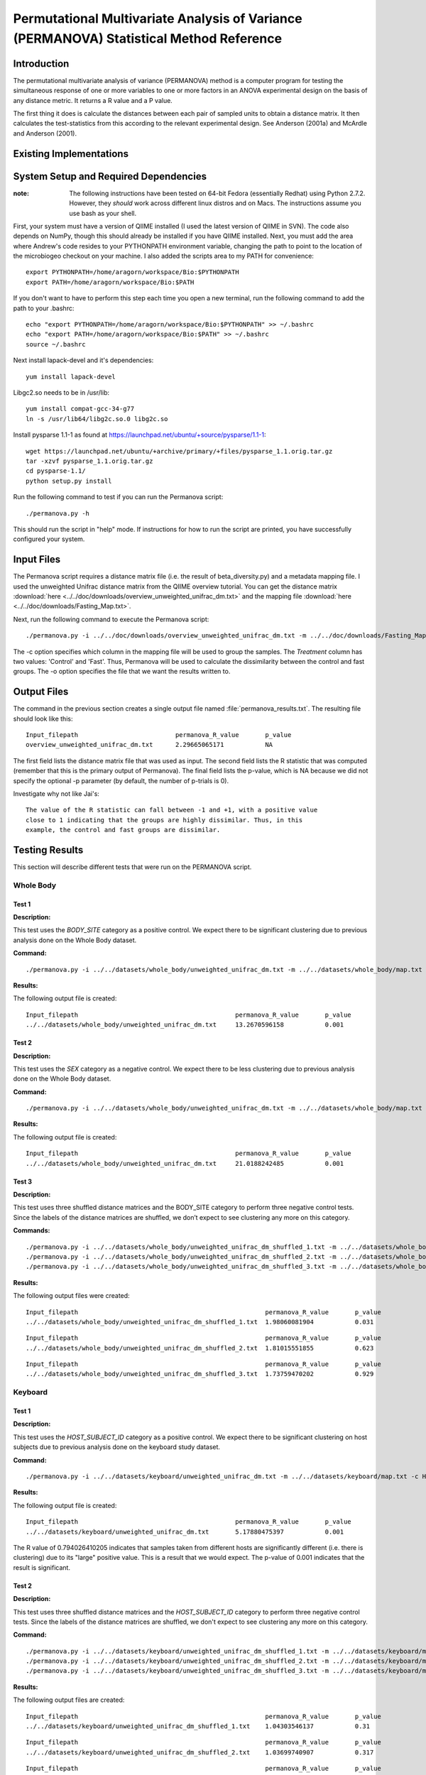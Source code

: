========================================================================================
Permutational Multivariate Analysis of Variance (PERMANOVA) Statistical Method Reference
========================================================================================


Introduction
------------

The permutational multivariate analysis of variance (PERMANOVA) method is a computer program for testing 
the simultaneous response of one or more variables to one or more factors in an ANOVA experimental design
on the basis of any distance metric. It returns a R value and a P value.

The first thing it does is calculate the distances between each pair of sampled units to obtain a distance matrix.
It then calculates the test-statistics from this according to the relevant experimental design.
See Anderson (2001a) and McArdle and Anderson (2001).


Existing Implementations
------------------------



System Setup and Required Dependencies
--------------------------------------

:note: The following instructions have been tested on 64-bit Fedora (essentially Redhat) using Python 2.7.2. However, they `should` work across different linux distros and on Macs. The instructions assume you use bash as your shell.

First, your system must have a version of QIIME installed (I used the latest
version of QIIME in SVN). The code also depends on NumPy, though this should
already be installed if you have QIIME installed. Next, you must add the area
where Andrew's code resides to your PYTHONPATH environment variable, changing
the path to point to the location of the microbiogeo checkout on your machine. I
also added the scripts area to my PATH for convenience: ::

    export PYTHONPATH=/home/aragorn/workspace/Bio:$PYTHONPATH
    export PATH=/home/aragorn/workspace/Bio:$PATH

If you don't want to have to perform this step each time you open a new
terminal, run the following command to add the path to your .bashrc: ::

    echo "export PYTHONPATH=/home/aragorn/workspace/Bio:$PYTHONPATH" >> ~/.bashrc
    echo "export PATH=/home/aragorn/workspace/Bio:$PATH" >> ~/.bashrc
    source ~/.bashrc

Next install lapack-devel and it's dependencies: ::

	yum install lapack-devel 

Libgc2.so needs to be in /usr/lib: ::

	yum install compat-gcc-34-g77
	ln -s /usr/lib64/libg2c.so.0 libg2c.so

Install pysparse 1.1-1 as found at https://launchpad.net/ubuntu/+source/pysparse/1.1-1: ::

	wget https://launchpad.net/ubuntu/+archive/primary/+files/pysparse_1.1.orig.tar.gz
	tar -xzvf pysparse_1.1.orig.tar.gz 
	cd pysparse-1.1/
	python setup.py install
	

Run the following command to test if you can run the Permanova script: ::

    ./permanova.py -h

This should run the script in "help" mode. If instructions for how to run the
script are printed, you have successfully configured your system.

Input Files
-----------
The Permanova script requires a distance matrix file (i.e. the result of
beta_diversity.py) and a metadata mapping file. I used the unweighted Unifrac
distance matrix from the QIIME overview tutorial. You can get the distance
matrix :download:`here <../../doc/downloads/overview_unweighted_unifrac_dm.txt>` and
the mapping file :download:`here <../../doc/downloads/Fasting_Map.txt>`.

Next, run the following command to execute the Permanova script: ::

    ./permanova.py -i ../../doc/downloads/overview_unweighted_unifrac_dm.txt -m ../../doc/downloads/Fasting_Map.txt -c Treatment -o permanova_results.txt

The -c option specifies which column in the mapping file will be used to group
the samples. The `Treatment` column has two values: 'Control' and 'Fast'. Thus,
Permanova will be used to calculate the dissimilarity between the control and fast
groups. The -o option specifies the file that we want the results written to.

Output Files
------------
The command in the previous section creates a single output file named
:file:`permanova_results.txt`. The resulting file should look like this: ::

	Input_filepath				permanova_R_value	p_value
	overview_unweighted_unifrac_dm.txt	2.29665065171		NA

The first field lists the distance matrix file that was used as input. The
second field lists the R statistic that was computed (remember that this is the
primary output of Permanova). The final field lists the p-value, which is NA
because we did not specify the optional -p parameter (by default, the number of
p-trials is 0).

Investigate why not like Jai's: ::

	The value of the R statistic can fall between -1 and +1, with a positive value
	close to 1 indicating that the groups are highly dissimilar. Thus, in this
	example, the control and fast groups are dissimilar. 


Testing Results
---------------
This section will describe different tests that were run on the PERMANOVA script.

Whole Body
^^^^^^^^^^
Test 1
~~~~~~
**Description:**

This test uses the `BODY_SITE` category as a positive control.
We expect there to be significant clustering due to previous analysis done on
the Whole Body dataset.

**Command:** ::

	./permanova.py -i ../../datasets/whole_body/unweighted_unifrac_dm.txt -m ../../datasets/whole_body/map.txt -c BODY_SITE -o permanova_results.txt -p 999

**Results:**

The following output file is created: ::

	Input_filepath						permanova_R_value	p_value
	../../datasets/whole_body/unweighted_unifrac_dm.txt	13.2670596158		0.001
	

Test 2
~~~~~~
**Description:**

This test uses the `SEX` category as a negative control.
We expect there to be less clustering due to previous analysis done on
the Whole Body dataset.

**Command:** ::

	./permanova.py -i ../../datasets/whole_body/unweighted_unifrac_dm.txt -m ../../datasets/whole_body/map.txt -c SEX -o permanova_results.txt -p 999

**Results:**

The following output file is created: ::

	Input_filepath						permanova_R_value	p_value
	../../datasets/whole_body/unweighted_unifrac_dm.txt	21.0188242485		0.001


Test 3
~~~~~~
**Description:**

This test uses three shuffled distance matrices and the BODY_SITE category to perform three negative control 
tests. Since the labels of the distance matrices are shuffled, we don’t expect to see clustering any more on 
this category.

**Commands:** ::

	./permanova.py -i ../../datasets/whole_body/unweighted_unifrac_dm_shuffled_1.txt -m ../../datasets/whole_body/map.txt -c BODY_SITE -o permanova_results.txt -p 999
	./permanova.py -i ../../datasets/whole_body/unweighted_unifrac_dm_shuffled_2.txt -m ../../datasets/whole_body/map.txt -c BODY_SITE -o permanova_results.txt -p 999
	./permanova.py -i ../../datasets/whole_body/unweighted_unifrac_dm_shuffled_3.txt -m ../../datasets/whole_body/map.txt -c BODY_SITE -o permanova_results.txt -p 999

**Results:**

The following output files were created: ::

	Input_filepath							permanova_R_value	p_value
	../../datasets/whole_body/unweighted_unifrac_dm_shuffled_1.txt	1.98060081904		0.031

::
	
	Input_filepath							permanova_R_value	p_value
	../../datasets/whole_body/unweighted_unifrac_dm_shuffled_2.txt	1.81015551855		0.623

::
		
	Input_filepath							permanova_R_value	p_value
	../../datasets/whole_body/unweighted_unifrac_dm_shuffled_3.txt	1.73759470202		0.929

Keyboard
^^^^^^^^
Test 1
~~~~~~
**Description:**

This test uses the `HOST_SUBJECT_ID` category as a positive control. We expect
there to be significant clustering on host subjects due to previous analysis
done on the keyboard study dataset.

**Command:** ::

    ./permanova.py -i ../../datasets/keyboard/unweighted_unifrac_dm.txt -m ../../datasets/keyboard/map.txt -c HOST_SUBJECT_ID -o permanova_results.txt -p 999

**Results:**

The following output file is created: ::

        Input_filepath                                          permanova_R_value       p_value
        ../../datasets/keyboard/unweighted_unifrac_dm.txt       5.17880475397           0.001

The R value of 0.794026410205 indicates that samples taken from different hosts
are significantly different (i.e. there is clustering) due to its "large"
positive value. This is a result that we would expect. The p-value of 0.001
indicates that the result is significant.

Test 2
~~~~~~
**Description:**

This test uses three shuffled distance matrices and the `HOST_SUBJECT_ID`
category to perform three negative control tests. Since the labels of the
distance matrices are shuffled, we don't expect to see clustering any more on
this category.

**Command:** ::

    ./permanova.py -i ../../datasets/keyboard/unweighted_unifrac_dm_shuffled_1.txt -m ../../datasets/keyboard/map.txt -c HOST_SUBJECT_ID -o permanova_results_1.txt -p 999
    ./permanova.py -i ../../datasets/keyboard/unweighted_unifrac_dm_shuffled_2.txt -m ../../datasets/keyboard/map.txt -c HOST_SUBJECT_ID -o permanova_results_2.txt -p 999
    ./permanova.py -i ../../datasets/keyboard/unweighted_unifrac_dm_shuffled_3.txt -m ../../datasets/keyboard/map.txt -c HOST_SUBJECT_ID -o permanova_results_3.txt -p 999

**Results:**

The following output files are created: ::

        Input_filepath                                                  permanova_R_value       p_value
        ../../datasets/keyboard/unweighted_unifrac_dm_shuffled_1.txt    1.04303546137           0.31

::

        Input_filepath                                                  permanova_R_value       p_value
        ../../datasets/keyboard/unweighted_unifrac_dm_shuffled_2.txt    1.03699740907           0.317

::

        Input_filepath                                                  permanova_R_value       p_value
        ../../datasets/keyboard/unweighted_unifrac_dm_shuffled_3.txt    0.959082333436          0.648


Glen Canyon
^^^^^^^^^^^

Test 1
~~~~~~
**Description:**

This test uses the `CurrentlyWet` category as a positive control. We expect
there to be significant clustering on this category due to previous analysis
done on the Glen Canyon dataset.

**Command:** ::

    ./permanova.py -i ../../datasets/glen_canyon/unweighted_unifrac_dm.txt -m ../../datasets/glen_canyon/map_25Jan2012.txt -c CurrentlyWet -o permanova_results.txt -p 999

**Results:**

The following output file is created: ::

        Input_filepath                                          permanova_R_value       p_value
        ../../datasets/glen_canyon/unweighted_unifrac_dm.txt    29.2130439798           0.001

The R value of 0.9984007035 indicates that samples taken from wet and dry
environments are significantly different (i.e. there is clustering) due to the
really "large" positive value that is close to 1. This is a result that we would
expect, as there is also clear clustering in the 3D PCoA plots.

Test 2
~~~~~~
**Description:**

This test uses three shuffled distance matrices and the `CurrentlyWet`
category to perform three negative control tests. Since the labels of the
distance matrices are shuffled, we don't expect to see clustering any more on
this category.

**Command:** ::

    ./permanova.py -i ../../datasets/glen_canyon/unweighted_unifrac_dm_shuffled_1.txt -m ../../datasets/glen_canyon/map_25Jan2012.txt -c CurrentlyWet -o permanova_results.txt -p 999
    ./permanova.py -i ../../datasets/glen_canyon/unweighted_unifrac_dm_shuffled_2.txt -m ../../datasets/glen_canyon/map_25Jan2012.txt -c CurrentlyWet -o permanova_results.txt -p 999
    ./permanova.py -i ../../datasets/glen_canyon/unweighted_unifrac_dm_shuffled_3.txt -m ../../datasets/glen_canyon/map_25Jan2012.txt -c CurrentlyWet -o permanova_results.txt -p 999

**Results:**

The following output files are created: ::

        Input_filepath                                                  permanova_R_value       p_value
        ../../datasets/glen_canyon/unweighted_unifrac_dm_shuffled_1.txt 2.03268471405           0.332

::

        Input_filepath                                                  permanova_R_value       p_value
        ../../datasets/glen_canyon/unweighted_unifrac_dm_shuffled_2.txt 1.91859583429           0.448

::

        Input_filepath                                                  permanova_R_value       p_value
        ../../datasets/glen_canyon/unweighted_unifrac_dm_shuffled_3.txt 1.68346774545           0.902

References
----------

Jai's permanova.rst
